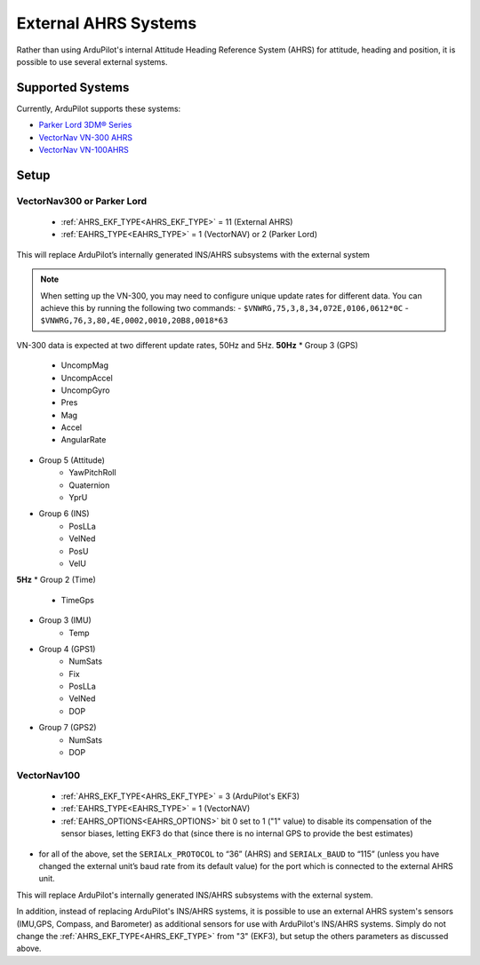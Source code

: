 .. _common-external-ahrs:

=====================
External AHRS Systems
=====================

Rather than using ArduPilot's internal Attitude Heading Reference System (AHRS) for attitude, heading and position, it is possible to use several external systems.

Supported Systems
=================

Currently, ArduPilot supports these systems:

- `Parker Lord 3DM® Series <https://www.microstrain.com/inertial-sensors/all-sensors>`_
- `VectorNav VN-300 AHRS <https://www.vectornav.com/products>`__
- `VectorNav VN-100AHRS <https://www.vectornav.com/products>`__

Setup
=====
VectorNav300 or Parker Lord
---------------------------

    - :ref:`AHRS_EKF_TYPE<AHRS_EKF_TYPE>` = 11 (External AHRS)

    - :ref:`EAHRS_TYPE<EAHRS_TYPE>` = 1 (VectorNAV) or 2 (Parker Lord)

This will replace ArduPilot’s internally generated INS/AHRS subsystems with the external system

.. note::
    When setting up the VN-300, you may need to configure unique update rates for different data. You can achieve this by running the following two commands:
    - ``$VNWRG,75,3,8,34,072E,0106,0612*0C``
    - ``$VNWRG,76,3,80,4E,0002,0010,20B8,0018*63``

VN-300 data is expected at two different update rates, 50Hz and 5Hz.
**50Hz**
* Group 3 (GPS)
    * UncompMag
    * UncompAccel
    * UncompGyro
    * Pres
    * Mag 
    * Accel
    * AngularRate 
* Group 5 (Attitude)
    * YawPitchRoll
    * Quaternion
    * YprU
* Group 6 (INS)
    * PosLLa
    * VelNed
    * PosU 
    * VelU 
**5Hz**
* Group 2 (Time)
    * TimeGps
* Group 3 (IMU)
    * Temp 
* Group 4 (GPS1)
    * NumSats
    * Fix
    * PosLLa
    * VelNed
    * DOP
* Group 7 (GPS2)
    * NumSats
    * DOP


VectorNav100
------------

    - :ref:`AHRS_EKF_TYPE<AHRS_EKF_TYPE>` = 3 (ArduPilot's EKF3)

    - :ref:`EAHRS_TYPE<EAHRS_TYPE>` = 1 (VectorNAV)

    - :ref:`EAHRS_OPTIONS<EAHRS_OPTIONS>` bit 0 set to 1 ("1" value) to disable its compensation of the sensor biases, letting EKF3 do that (since there is no internal GPS to provide the best estimates)

- for all of the above, set the ``SERIALx_PROTOCOL`` to “36” (AHRS) and ``SERIALx_BAUD`` to “115” (unless you have changed the external unit’s baud rate from its default value) for the port which is connected to the external AHRS unit.

This will replace ArduPilot's internally generated INS/AHRS subsystems with the external system.

In addition, instead of replacing ArduPilot's INS/AHRS systems, it is possible to use an external AHRS system's sensors (IMU,GPS, Compass, and Barometer) as additional sensors for use with ArduPilot's INS/AHRS systems. Simply do not change the :ref:`AHRS_EKF_TYPE<AHRS_EKF_TYPE>` from "3" (EKF3), but setup the others parameters as discussed above.
